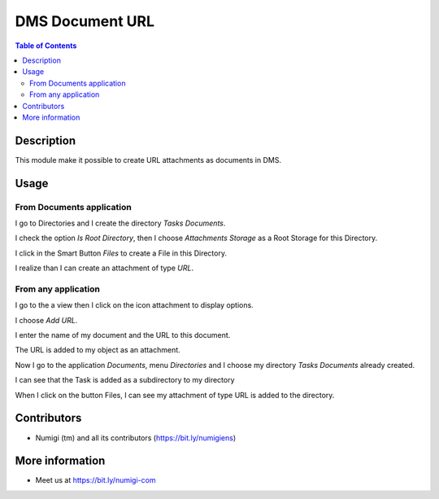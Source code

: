 DMS Document URL
================

.. contents:: Table of Contents

Description
-----------
This module make it possible to create URL attachments as documents in DMS.

Usage
-----

From Documents application
~~~~~~~~~~~~~~~~~~~~~~~~~~

I go to Directories and I create the directory `Tasks Documents`.

I check the option `Is Root Directory`, then I choose `Attachments Storage` as a Root Storage for this Directory.

.. image:: static/description/create_directory_attachments.png

I click in the Smart Button `Files` to create a File in this Directory.

I realize than I can create an attachment of type `URL`.

.. image:: static/description/create_url_file.png


From any application
~~~~~~~~~~~~~~~~~~~~

I go to the a view then I click on the icon attachment to display options.

I choose `Add URL`.

.. image:: static/description/add_url_from_form_view.png

I enter the name of my document and the URL to this document.

.. image:: static/description/dms_url_wizard.png

The URL is added to my object as an attachment.

.. image:: static/description/dms_url_attachment.png

Now I go to the application `Documents`, menu `Directories` and I choose my directory `Tasks Documents` already created.

I can see that the Task is added as a subdirectory to my directory

.. image:: static/description/dms_attachment_directory.png

When I click on the button Files, I can see my attachment of type URL is added to the directory.

.. image:: static/description/dms_file_attachment.png


Contributors
------------
* Numigi (tm) and all its contributors (https://bit.ly/numigiens)

More information
----------------
* Meet us at https://bit.ly/numigi-com